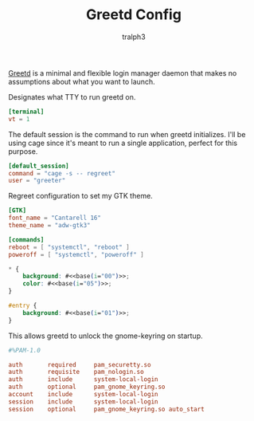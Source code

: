 #+TITLE: Greetd Config
#+AUTHOR: tralph3
#+PROPERTY: header-args :noweb yes :mkdirp yes

[[https://git.sr.ht/~kennylevinsen/greetd][Greetd]] is a minimal and flexible login manager daemon that makes no
assumptions about what you want to launch.

Designates what TTY to run greetd on.
#+begin_src toml :tangle /su::/etc/greetd/config.toml
  [terminal]
  vt = 1
#+end_src

The default session is the command to run when greetd
initializes. I'll be using cage since it's meant to run a single
application, perfect for this purpose.
#+begin_src toml :tangle /su::/etc/greetd/config.toml
  [default_session]
  command = "cage -s -- regreet"
  user = "greeter"
#+end_src

Regreet configuration to set my GTK theme.
#+begin_src toml :tangle /su::/etc/greetd/regreet.toml
  [GTK]
  font_name = "Cantarell 16"
  theme_name = "adw-gtk3"

  [commands]
  reboot = [ "systemctl", "reboot" ]
  poweroff = [ "systemctl", "poweroff" ]
#+end_src

#+begin_src css :tangle /su::/etc/greetd/regreet.css
  ,* {
      background: #<<base(i="00")>>;
      color: #<<base(i="05")>>;
  }

  #entry {
      background: #<<base(i="01")>>;
  }
#+end_src

This allows greetd to unlock the gnome-keyring on startup.
#+begin_src conf :tangle /su::/etc/pam.d/greetd
  #%PAM-1.0

  auth       required     pam_securetty.so
  auth       requisite    pam_nologin.so
  auth       include      system-local-login
  auth       optional     pam_gnome_keyring.so
  account    include      system-local-login
  session    include      system-local-login
  session    optional     pam_gnome_keyring.so auto_start
#+end_src
